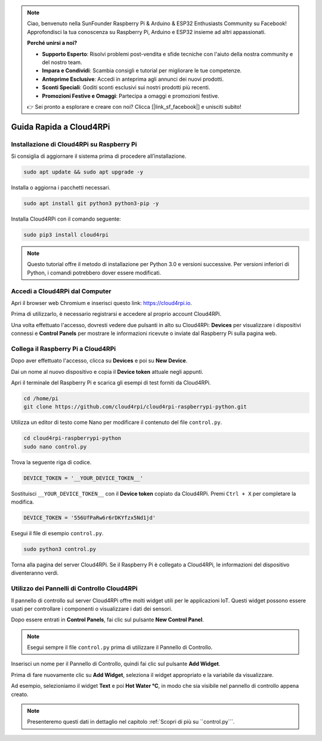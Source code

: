 .. note::

    Ciao, benvenuto nella SunFounder Raspberry Pi & Arduino & ESP32 Enthusiasts Community su Facebook! Approfondisci la tua conoscenza su Raspberry Pi, Arduino e ESP32 insieme ad altri appassionati.

    **Perché unirsi a noi?**

    - **Supporto Esperto**: Risolvi problemi post-vendita e sfide tecniche con l'aiuto della nostra community e del nostro team.
    - **Impara e Condividi**: Scambia consigli e tutorial per migliorare le tue competenze.
    - **Anteprime Esclusive**: Accedi in anteprima agli annunci dei nuovi prodotti.
    - **Sconti Speciali**: Goditi sconti esclusivi sui nostri prodotti più recenti.
    - **Promozioni Festive e Omaggi**: Partecipa a omaggi e promozioni festive.

    👉 Sei pronto a esplorare e creare con noi? Clicca [|link_sf_facebook|] e unisciti subito!

Guida Rapida a Cloud4RPi
================================

Installazione di Cloud4RPi su Raspberry Pi 
------------------------------------------------

Si consiglia di aggiornare il sistema prima di procedere all’installazione.

.. raw:: html

   <run></run>

.. code-block:: 

    sudo apt update && sudo apt upgrade -y

Installa o aggiorna i pacchetti necessari.

.. raw:: html

   <run></run>

.. code-block:: 

    sudo apt install git python3 python3-pip -y

Installa Cloud4RPi con il comando seguente:

.. raw:: html

   <run></run>

.. code-block:: 

    sudo pip3 install cloud4rpi

.. note::

  Questo tutorial offre il metodo di installazione per Python 3.0 e versioni successive. Per versioni inferiori di Python, i comandi potrebbero dover essere modificati.

Accedi a Cloud4RPi dal Computer
-------------------------------------

Apri il browser web Chromium e inserisci questo link: https://cloud4rpi.io.

.. image:: img/cloud1.png
  :align: center

Prima di utilizzarlo, è necessario registrarsi e accedere al proprio account Cloud4RPi.

.. image:: img/cloud2.png
  :align: center

Una volta effettuato l'accesso, dovresti vedere due pulsanti in alto su Cloud4RPi: **Devices** per visualizzare i dispositivi connessi e **Control Panels** per mostrare le informazioni ricevute o inviate dal Raspberry Pi sulla pagina web.

.. image:: img/cloud3.png
  :align: center

Collega il Raspberry Pi a Cloud4RPi
----------------------------------------

Dopo aver effettuato l'accesso, clicca su **Devices** e poi su **New Device**.


.. image:: img/cloud4.png
  :align: center

Dai un nome al nuovo dispositivo e copia il **Device token** attuale negli appunti.

.. image:: img/cloud5.png
  :align: center

Apri il terminale del Raspberry Pi e scarica gli esempi di test forniti da Cloud4RPi.

.. raw:: html

   <run></run>

.. code-block:: 

  cd /home/pi
  git clone https://github.com/cloud4rpi/cloud4rpi-raspberrypi-python.git

Utilizza un editor di testo come Nano per modificare il contenuto del file ``control.py``.

.. raw:: html

   <run></run>

.. code-block:: 

  cd cloud4rpi-raspberrypi-python
  sudo nano control.py

Trova la seguente riga di codice.

.. code-block:: python

  DEVICE_TOKEN = '__YOUR_DEVICE_TOKEN__'

Sostituisci ``__YOUR_DEVICE_TOKEN__`` con il **Device token** copiato da Cloud4RPi. Premi ``Ctrl + X`` per completare la modifica.

.. code-block:: python

  DEVICE_TOKEN = '556UfPaRw6r6rDKYfzx5Nd1jd'

Esegui il file di esempio ``control.py``.

.. raw:: html

   <run></run>

.. code-block:: 

  sudo python3 control.py

Torna alla pagina del server Cloud4RPi. Se il Raspberry Pi è collegato a Cloud4RPi, le informazioni del dispositivo diventeranno verdi.

.. image:: img/cloud6.png
  :align: center

Utilizzo dei Pannelli di Controllo Cloud4RPi
----------------------------------------------------

Il pannello di controllo sul server Cloud4RPi offre molti widget utili per le applicazioni IoT. Questi widget possono essere usati per controllare i componenti o visualizzare i dati dei sensori.

Dopo essere entrati in **Control Panels**, fai clic sul pulsante **New Control Panel**.

.. note::

  Esegui sempre il file ``control.py`` prima di utilizzare il Pannello di Controllo.

.. image:: img/cloud7.png
  :align: center

Inserisci un nome per il Pannello di Controllo, quindi fai clic sul pulsante **Add Widget**.

.. image:: img/cloud8.png
  :align: center

Prima di fare nuovamente clic su **Add Widget**, seleziona il widget appropriato e la variabile da visualizzare.

.. image:: img/cloud9.png
  :align: center

Ad esempio, selezioniamo il widget **Text** e poi **Hot Water °C**, in modo che sia visibile nel pannello di controllo appena creato.

.. image:: img/cloud10.png
  :align: center

.. note::
  
  Presenteremo questi dati in dettaglio nel capitolo :ref:`Scopri di più su ``control.py```.

